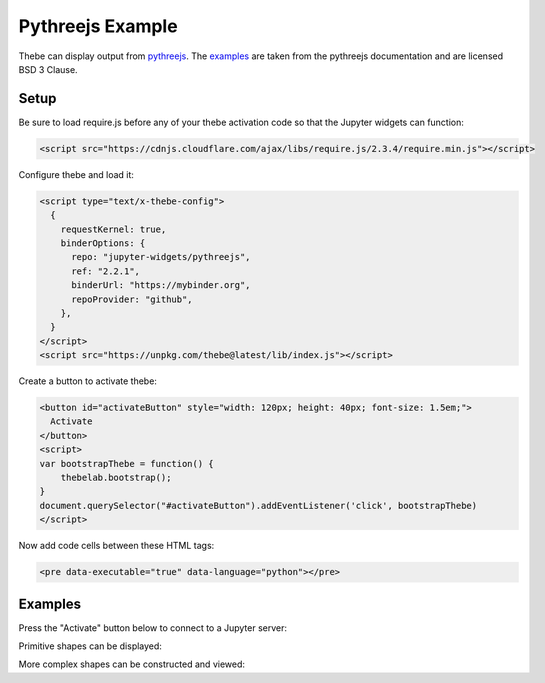 =================
Pythreejs Example
=================

Thebe can display output from pythreejs_. The `examples <https://pythreejs.readthedocs.io/en/stable/examples/>`_ are taken from the
pythreejs documentation and are licensed BSD 3 Clause.

.. _pythreejs: https://github.com/jupyter-widgets/pythreejs

Setup
=====

Be sure to load require.js before any of your thebe activation code so that the
Jupyter widgets can function:

.. code-block:: html

   <script src="https://cdnjs.cloudflare.com/ajax/libs/require.js/2.3.4/require.min.js"></script>

Configure thebe and load it:

.. code-block:: html

   <script type="text/x-thebe-config">
     {
       requestKernel: true,
       binderOptions: {
         repo: "jupyter-widgets/pythreejs",
         ref: "2.2.1",
         binderUrl: "https://mybinder.org",
         repoProvider: "github",
       },
     }
   </script>
   <script src="https://unpkg.com/thebe@latest/lib/index.js"></script>

Create a button to activate thebe:

.. code-block:: html

   <button id="activateButton" style="width: 120px; height: 40px; font-size: 1.5em;">
     Activate
   </button>
   <script>
   var bootstrapThebe = function() {
       thebelab.bootstrap();
   }
   document.querySelector("#activateButton").addEventListener('click', bootstrapThebe)
   </script>

Now add code cells between these HTML tags:

.. code-block:: html

   <pre data-executable="true" data-language="python"></pre>

Examples
========

.. raw:: html

   <script src="https://cdnjs.cloudflare.com/ajax/libs/require.js/2.3.4/require.min.js"></script>
   <script type="text/x-thebe-config">
     {
       requestKernel: true,
       binderOptions: {
         repo: "jupyter-widgets/pythreejs",
         ref: "2.2.1",
         binderUrl: "https://mybinder.org",
         repoProvider: "github",
       },
     }
   </script>
   <script src="https://unpkg.com/thebe@latest/lib/index.js"></script>

Press the "Activate" button below to connect to a Jupyter server:

.. raw:: html

   <button id="activateButton" style="width: 120px; height: 40px; font-size: 1.5em;">
     Activate
   </button>
   <script>
   var bootstrapThebe = function() {
       thebelab.bootstrap();
   }
   document.querySelector("#activateButton").addEventListener('click', bootstrapThebe)
   </script>

Primitive shapes can be displayed:

.. raw:: html

   <pre data-executable="true" data-language="python">
   from pythreejs import BoxGeometry
   BoxGeometry(
       width=5,
       height=10,
       depth=15,
       widthSegments=5,
       heightSegments=10,
       depthSegments=15)
   </pre>

More complex shapes can be constructed and viewed:

.. raw:: html

   <pre data-executable="true" data-language="python">
   from IPython.display import display
   from pythreejs import (ParametricGeometry, Mesh, PerspectiveCamera, Scene,
                          MeshLambertMaterial, DirectionalLight, AmbientLight,
                          Renderer, OrbitControls, PerspectiveCamera)

   f = """
   function f(origu, origv, out) {
       // scale u and v to the ranges I want: [0, 2*pi]
       var u = 2*Math.PI*origu;
       var v = 2*Math.PI*origv;

       var x = Math.sin(u);
       var y = Math.cos(v);
       var z = Math.cos(u+v);

       out.set(x,y,z)
   }
   """
   surf_g = ParametricGeometry(func=f, slices=16, stacks=16)

   surf = Mesh(geometry=surf_g, material=MeshLambertMaterial(color='green', side='FrontSide'))
   surf2 = Mesh(geometry=surf_g, material=MeshLambertMaterial(color='yellow', side='BackSide'))
   c = PerspectiveCamera(position=[5, 5, 3], up=[0, 0, 1],
                         children=[DirectionalLight(color='white',
                                                    position=[3, 5, 1],
                                                    intensity=0.6)])
   scene = Scene(children=[surf, surf2, c, AmbientLight(intensity=0.5)])
   renderer = Renderer(camera=c, scene=scene, controls=[OrbitControls(controlling=c)], width=400, height=400)
   display(renderer)
   </pre>

